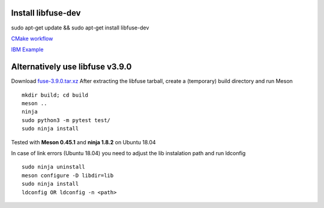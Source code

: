 Install libfuse-dev
===================

sudo apt-get update && sudo apt-get install libfuse-dev

`CMake workflow <https://engineering.facile.it/blog/eng/write-filesystem-fuse/>`_

`IBM Example <https://developer.ibm.com/articles/l-fuse/>`_



Alternatively use libfuse v3.9.0
================================
Download `fuse-3.9.0.tar.xz <https://github.com/libfuse/libfuse/releases/download/fuse-3.9.0/fuse-3.9.0.tar.xz>`_
After extracting the libfuse tarball, create a (temporary) build directory and run Meson
::

    mkdir build; cd build
    meson ..
    ninja
    sudo python3 -m pytest test/
    sudo ninja install

Tested with **Meson 0.45.1** and **ninja 1.8.2** on Ubuntu 18.04

In case of link errors (Ubuntu 18.04) you need to adjust the lib instalation path and run ldconfig
::

    sudo ninja uninstall
    meson configure -D libdir=lib
    sudo ninja install
    ldconfig OR ldconfig -n <path>


